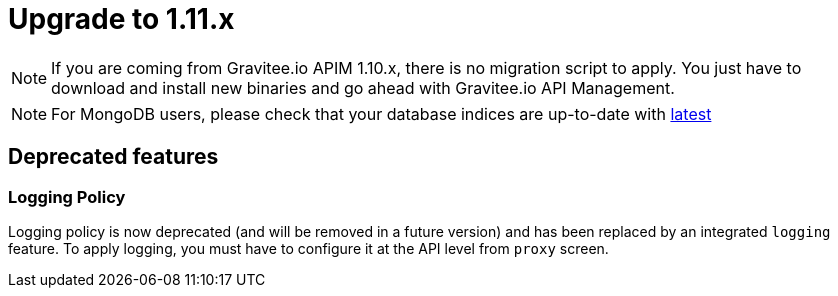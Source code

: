 = Upgrade to 1.11.x

NOTE: If you are coming from Gravitee.io APIM 1.10.x, there is no migration script to apply.
You just have to download and install new binaries and go ahead with Gravitee.io API Management.

NOTE: For MongoDB users, please check that your database indices are up-to-date with https://github.com/gravitee-io/gravitee-repository-mongodb/blob/master/src/main/resources/scripts/create-index.js[latest]

== Deprecated features
=== Logging Policy

Logging policy is now deprecated (and will be removed in a future version) and has been replaced by an integrated `logging` feature.
To apply logging, you must have to configure it at the API level from `proxy` screen.

